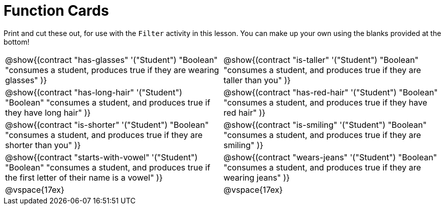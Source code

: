 = Function Cards

Print and cut these out, for use with the `Filter` activity in this lesson. You can make up your own using the blanks provided at the bottom!

[cols="1a,1a", stripes="none"]
|===
|
@show{(contract
"has-glasses" '("Student") "Boolean"
"consumes a student, produces true if they are wearing glasses"
)}

|
@show{(contract
"is-taller" '("Student") "Boolean"
"consumes a student, and produces true if they are taller than you"
)}

|
@show{(contract
"has-long-hair" '("Student") "Boolean"
"consumes a student, and produces true if they have long hair"
)}

|
@show{(contract
"has-red-hair" '("Student") "Boolean"
"consumes a student, and produces true if they have red hair"
)}

|
@show{(contract
"is-shorter" '("Student") "Boolean"
"consumes a student, and produces true if they are shorter than you"
)}

|
@show{(contract
"is-smiling" '("Student") "Boolean"
"consumes a student, and produces true if they are smiling"
)}

|
@show{(contract
"starts-with-vowel" '("Student") "Boolean"
"consumes a student, and produces true if the first letter of their name is a vowel"
)}

|
@show{(contract
"wears-jeans" '("Student") "Boolean"
"consumes a student, and produces true if they are wearing jeans"
)}

| @vspace{17ex}

| @vspace{17ex}

|===
